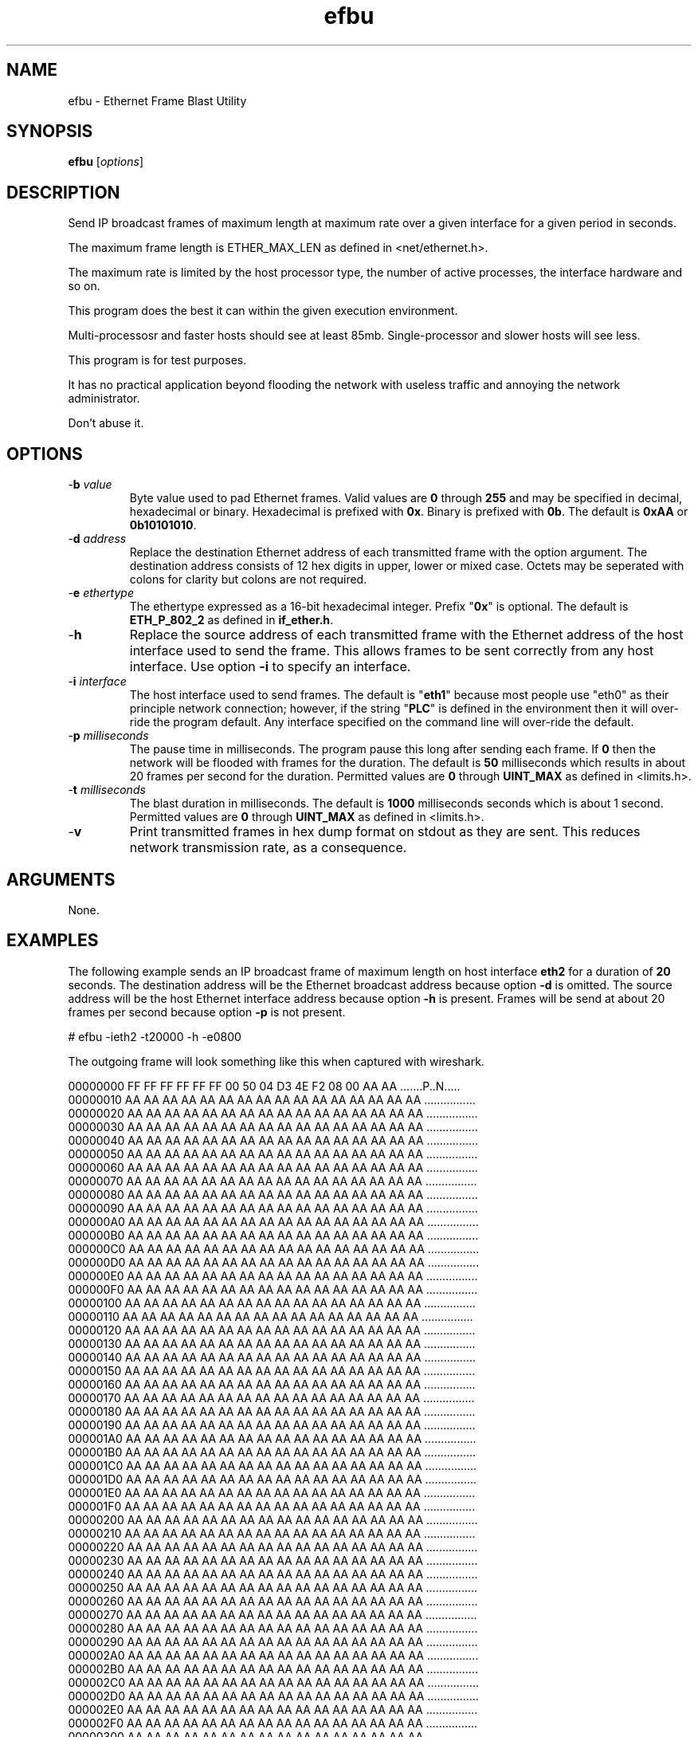 .TH efbu 7 "December 2012" "plc-utils-2.1.3" "Qualcomm Atheros Powerline Toolkit"

.SH NAME
efbu - Ethernet Frame Blast Utility

.SH SYNOPSIS
.BR efbu
.RI [ options ]

.SH DESCRIPTION
.PP
Send IP broadcast frames of maximum length at maximum rate over a given interface for a given period in seconds.

The maximum frame length is ETHER_MAX_LEN as defined in <net/ethernet.h>.

The maximum rate is limited by the host processor type, the number of active processes, the interface hardware and so on.

This program does the best it can within the given execution environment.

Multi-processosr and faster hosts should see at least 85mb.
Single-processor and slower hosts will see less.
.PP
This program is for test purposes.

It has no practical application beyond flooding the network with useless traffic and annoying the network administrator.

Don't abuse it. 
.SH OPTIONS
.TP
-\fBb \fIvalue\fR
Byte value used to pad Ethernet frames. Valid values are \fB0\fR through \fB255\fR and may be specified in decimal, hexadecimal or binary. Hexadecimal is prefixed with \fB0x\fR. Binary is prefixed with \fB0b\fR. The default is \fB0xAA\fR or \fB0b10101010\fR.
.TP
-\fBd \fIaddress\fR
Replace the destination Ethernet address of each transmitted frame with the option argument. The destination address consists of 12 hex digits in upper, lower or mixed case. Octets may be seperated with colons for clarity but colons are not required.
.TP
-\fBe \fIethertype\fR
The ethertype expressed as a 16-bit hexadecimal integer. Prefix "\fB0x\fR" is optional. 
The default is \fBETH_P_802_2\fR as defined in \fBif_ether.h\fR.
.TP
.RB - h
Replace the source address of each transmitted frame with the Ethernet address of the host interface used to send the frame. This allows frames to be sent correctly from any host interface. Use option \fB-i\fR to specify an interface.
.TP
-\fBi \fIinterface\fR
The host interface used to send frames. The default is "\fBeth1\fR" because most people use "eth0" as their principle network connection; however, if the string "\fBPLC\fR" is defined in the environment then it will over-ride the program default. Any interface specified on the command line will over-ride the default.
.TP
-\fBp\fI milliseconds\fR
The pause time in milliseconds. 
The program pause this long after sending each frame. 
If \fB0\fR then the network will be flooded with frames for the duration. 
The default is \fB50\fR milliseconds which results in about 20 frames per second for the duration.
Permitted values are \fB0\fR through \fBUINT_MAX\fR as defined in <limits.h>. 
.TP
-\fBt \fImilliseconds\fR
The blast duration in milliseconds. 
The default is \fB1000\fR milliseconds seconds which is about 1 second.
Permitted values are \fB0\fR through \fBUINT_MAX\fR as defined in <limits.h>. 
.TP
.RB - v
Print transmitted frames in hex dump format on stdout as they are sent. This reduces network transmission rate, as a consequence. 
.SH ARGUMENTS
None.
.SH EXAMPLES
The following example sends an IP broadcast frame of maximum length on host interface \fBeth2\fR for a duration of \fB20\fR seconds. The destination address will be the Ethernet broadcast address because option \fB-d\fR is omitted. The source address will be the host Ethernet interface address because option \fB-h\fR is present. Frames will be send at about 20 frames per second because option \fB-p\fR is not present.
.PP
   # efbu -ieth2 -t20000 -h -e0800
.PP
The outgoing frame will look something like this when captured with wireshark.
.PP
   00000000 FF FF FF FF FF FF 00 50 04 D3 4E F2 08 00 AA AA .......P..N.....
   00000010 AA AA AA AA AA AA AA AA AA AA AA AA AA AA AA AA ................
   00000020 AA AA AA AA AA AA AA AA AA AA AA AA AA AA AA AA ................
   00000030 AA AA AA AA AA AA AA AA AA AA AA AA AA AA AA AA ................
   00000040 AA AA AA AA AA AA AA AA AA AA AA AA AA AA AA AA ................
   00000050 AA AA AA AA AA AA AA AA AA AA AA AA AA AA AA AA ................
   00000060 AA AA AA AA AA AA AA AA AA AA AA AA AA AA AA AA ................
   00000070 AA AA AA AA AA AA AA AA AA AA AA AA AA AA AA AA ................
   00000080 AA AA AA AA AA AA AA AA AA AA AA AA AA AA AA AA ................
   00000090 AA AA AA AA AA AA AA AA AA AA AA AA AA AA AA AA ................
   000000A0 AA AA AA AA AA AA AA AA AA AA AA AA AA AA AA AA ................
   000000B0 AA AA AA AA AA AA AA AA AA AA AA AA AA AA AA AA ................
   000000C0 AA AA AA AA AA AA AA AA AA AA AA AA AA AA AA AA ................
   000000D0 AA AA AA AA AA AA AA AA AA AA AA AA AA AA AA AA ................
   000000E0 AA AA AA AA AA AA AA AA AA AA AA AA AA AA AA AA ................
   000000F0 AA AA AA AA AA AA AA AA AA AA AA AA AA AA AA AA ................
   00000100 AA AA AA AA AA AA AA AA AA AA AA AA AA AA AA AA ................
   00000110 AA AA AA AA AA AA AA AA AA AA AA AA AA AA AA AA ................
   00000120 AA AA AA AA AA AA AA AA AA AA AA AA AA AA AA AA ................
   00000130 AA AA AA AA AA AA AA AA AA AA AA AA AA AA AA AA ................
   00000140 AA AA AA AA AA AA AA AA AA AA AA AA AA AA AA AA ................
   00000150 AA AA AA AA AA AA AA AA AA AA AA AA AA AA AA AA ................
   00000160 AA AA AA AA AA AA AA AA AA AA AA AA AA AA AA AA ................
   00000170 AA AA AA AA AA AA AA AA AA AA AA AA AA AA AA AA ................
   00000180 AA AA AA AA AA AA AA AA AA AA AA AA AA AA AA AA ................
   00000190 AA AA AA AA AA AA AA AA AA AA AA AA AA AA AA AA ................
   000001A0 AA AA AA AA AA AA AA AA AA AA AA AA AA AA AA AA ................
   000001B0 AA AA AA AA AA AA AA AA AA AA AA AA AA AA AA AA ................
   000001C0 AA AA AA AA AA AA AA AA AA AA AA AA AA AA AA AA ................
   000001D0 AA AA AA AA AA AA AA AA AA AA AA AA AA AA AA AA ................
   000001E0 AA AA AA AA AA AA AA AA AA AA AA AA AA AA AA AA ................
   000001F0 AA AA AA AA AA AA AA AA AA AA AA AA AA AA AA AA ................
   00000200 AA AA AA AA AA AA AA AA AA AA AA AA AA AA AA AA ................
   00000210 AA AA AA AA AA AA AA AA AA AA AA AA AA AA AA AA ................
   00000220 AA AA AA AA AA AA AA AA AA AA AA AA AA AA AA AA ................
   00000230 AA AA AA AA AA AA AA AA AA AA AA AA AA AA AA AA ................
   00000240 AA AA AA AA AA AA AA AA AA AA AA AA AA AA AA AA ................
   00000250 AA AA AA AA AA AA AA AA AA AA AA AA AA AA AA AA ................
   00000260 AA AA AA AA AA AA AA AA AA AA AA AA AA AA AA AA ................
   00000270 AA AA AA AA AA AA AA AA AA AA AA AA AA AA AA AA ................
   00000280 AA AA AA AA AA AA AA AA AA AA AA AA AA AA AA AA ................
   00000290 AA AA AA AA AA AA AA AA AA AA AA AA AA AA AA AA ................
   000002A0 AA AA AA AA AA AA AA AA AA AA AA AA AA AA AA AA ................
   000002B0 AA AA AA AA AA AA AA AA AA AA AA AA AA AA AA AA ................
   000002C0 AA AA AA AA AA AA AA AA AA AA AA AA AA AA AA AA ................
   000002D0 AA AA AA AA AA AA AA AA AA AA AA AA AA AA AA AA ................
   000002E0 AA AA AA AA AA AA AA AA AA AA AA AA AA AA AA AA ................
   000002F0 AA AA AA AA AA AA AA AA AA AA AA AA AA AA AA AA ................
   00000300 AA AA AA AA AA AA AA AA AA AA AA AA AA AA AA AA ................
   00000310 AA AA AA AA AA AA AA AA AA AA AA AA AA AA AA AA ................
   00000320 AA AA AA AA AA AA AA AA AA AA AA AA AA AA AA AA ................
   00000330 AA AA AA AA AA AA AA AA AA AA AA AA AA AA AA AA ................
   00000340 AA AA AA AA AA AA AA AA AA AA AA AA AA AA AA AA ................
   00000350 AA AA AA AA AA AA AA AA AA AA AA AA AA AA AA AA ................
   00000360 AA AA AA AA AA AA AA AA AA AA AA AA AA AA AA AA ................
   00000370 AA AA AA AA AA AA AA AA AA AA AA AA AA AA AA AA ................
   00000380 AA AA AA AA AA AA AA AA AA AA AA AA AA AA AA AA ................
   00000390 AA AA AA AA AA AA AA AA AA AA AA AA AA AA AA AA ................
   000003A0 AA AA AA AA AA AA AA AA AA AA AA AA AA AA AA AA ................
   000003B0 AA AA AA AA AA AA AA AA AA AA AA AA AA AA AA AA ................
   000003C0 AA AA AA AA AA AA AA AA AA AA AA AA AA AA AA AA ................
   000003D0 AA AA AA AA AA AA AA AA AA AA AA AA AA AA AA AA ................
   000003E0 AA AA AA AA AA AA AA AA AA AA AA AA AA AA AA AA ................
   000003F0 AA AA AA AA AA AA AA AA AA AA AA AA AA AA AA AA ................
   00000400 AA AA AA AA AA AA AA AA AA AA AA AA AA AA AA AA ................
   00000410 AA AA AA AA AA AA AA AA AA AA AA AA AA AA AA AA ................
   00000420 AA AA AA AA AA AA AA AA AA AA AA AA AA AA AA AA ................
   00000430 AA AA AA AA AA AA AA AA AA AA AA AA AA AA AA AA ................
   00000440 AA AA AA AA AA AA AA AA AA AA AA AA AA AA AA AA ................
   00000450 AA AA AA AA AA AA AA AA AA AA AA AA AA AA AA AA ................
   00000460 AA AA AA AA AA AA AA AA AA AA AA AA AA AA AA AA ................
   00000470 AA AA AA AA AA AA AA AA AA AA AA AA AA AA AA AA ................
   00000480 AA AA AA AA AA AA AA AA AA AA AA AA AA AA AA AA ................
   00000490 AA AA AA AA AA AA AA AA AA AA AA AA AA AA AA AA ................
   000004A0 AA AA AA AA AA AA AA AA AA AA AA AA AA AA AA AA ................
   000004B0 AA AA AA AA AA AA AA AA AA AA AA AA AA AA AA AA ................
   000004C0 AA AA AA AA AA AA AA AA AA AA AA AA AA AA AA AA ................
   000004D0 AA AA AA AA AA AA AA AA AA AA AA AA AA AA AA AA ................
   000004E0 AA AA AA AA AA AA AA AA AA AA AA AA AA AA AA AA ................
   000004F0 AA AA AA AA AA AA AA AA AA AA AA AA AA AA AA AA ................
   00000500 AA AA AA AA AA AA AA AA AA AA AA AA AA AA AA AA ................
   00000510 AA AA AA AA AA AA AA AA AA AA AA AA AA AA AA AA ................
   00000520 AA AA AA AA AA AA AA AA AA AA AA AA AA AA AA AA ................
   00000530 AA AA AA AA AA AA AA AA AA AA AA AA AA AA AA AA ................
   00000540 AA AA AA AA AA AA AA AA AA AA AA AA AA AA AA AA ................
   00000550 AA AA AA AA AA AA AA AA AA AA AA AA AA AA AA AA ................
   00000560 AA AA AA AA AA AA AA AA AA AA AA AA AA AA AA AA ................
   00000570 AA AA AA AA AA AA AA AA AA AA AA AA AA AA AA AA ................
   00000580 AA AA AA AA AA AA AA AA AA AA AA AA AA AA AA AA ................
   00000590 AA AA AA AA AA AA AA AA AA AA AA AA AA AA AA AA ................
   000005A0 AA AA AA AA AA AA AA AA AA AA AA AA AA AA AA AA ................
   000005B0 AA AA AA AA AA AA AA AA AA AA AA AA AA AA AA AA ................
   000005C0 AA AA AA AA AA AA AA AA AA AA AA AA AA AA AA AA ................
   000005D0 AA AA AA AA AA AA AA AA AA AA AA AA AA AA AA AA ................
   000005E0 AA AA AA AA AA AA AA AA AA AA                   ..........      
.SH SEE ALSO
.BR amp ( 7 ),
.BR efsu ( 7 ),
.BR hpav ( 7 )
.SH CREDITS
 Charles Maier <charles.maier@qca.qualcomm.com>


